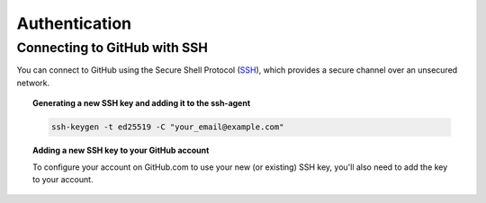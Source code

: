 Authentication
==============

Connecting to GitHub with SSH
-----------------------------

You can connect to GitHub using the Secure Shell Protocol (SSH_), which provides a secure channel over an unsecured network.

.. _SSH: https://docs.github.com/en/authentication/connecting-to-github-with-ssh

.. topic:: Generating a new SSH key and adding it to the ssh-agent

    .. code:: shell

        ssh-keygen -t ed25519 -C "your_email@example.com"

.. topic:: Adding a new SSH key to your GitHub account

    To configure your account on GitHub.com to use your new (or existing) SSH key, you'll also need to add the key to your account.
    
.. _ssh-agent: https://docs.github.com/en/authentication/connecting-to-github-with-ssh/generating-a-new-ssh-key-and-adding-it-to-the-ssh-agent

.. _Gihub add ssh key: https://docs.github.com/en/authentication/connecting-to-github-with-ssh/adding-a-new-ssh-key-to-your-github-account
